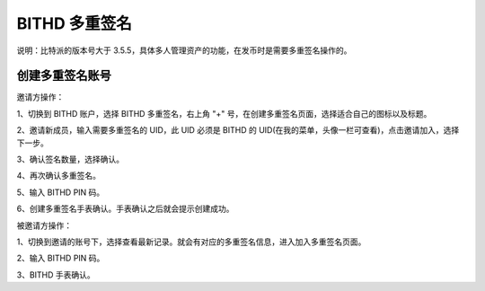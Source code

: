 BITHD 多重签名
=====================================

说明：比特派的版本号大于 3.5.5，具体多人管理资产的功能，在发币时是需要多重签名操作的。

创建多重签名账号
---------------

邀请方操作：

1、切换到 BITHD 账户，选择 BITHD 多重签名，右上角 "+" 号，在创建多重签名页面，选择适合自己的图标以及标题。

.. image:: ../img/m1.jpg
    :width: 328px
    :height: 675px
    :scale: 100%
    :align: center


.. image:: ../img/m2.jpg
    :width: 328px
    :height: 675px
    :scale: 100%
    :align: center


.. image:: ../img/m3.jpg
    :width: 328px
    :height: 675px
    :scale: 100%
    :align: center



2、邀请新成员，输入需要多重签名的 UID，此 UID 必须是 BITHD 的 UID(在我的菜单，头像一栏可查看)，点击邀请加入，选择下一步。

.. image:: ../img/m4.jpg
    :width: 328px
    :height: 670px
    :scale: 100%
    :align: center


3、确认签名数量，选择确认。

.. image:: ../img/m5.jpg
    :width: 325px
    :height: 632px
    :scale: 100%
    :align: center


4、再次确认多重签名。

.. image:: ../img/m6.jpg
    :width: 327px
    :height: 673px
    :scale: 100%
    :align: center

5、输入 BITHD PIN 码。

6、创建多重签名手表确认。手表确认之后就会提示创建成功。

.. image:: ../img/m7.jpg
    :width: 324px
    :height: 666px
    :scale: 100%
    :align: center



被邀请方操作：

1、切换到邀请的账号下，选择查看最新记录。就会有对应的多重签名信息，进入加入多重签名页面。

.. image:: ../img/m8.jpg
    :width: 360px
    :height: 640px
    :scale: 100%
    :align: center

.. image:: ../img/m9.jpg
    :width: 360px
    :height: 640px
    :scale: 100%
    :align: center


.. image:: ../img/m10.jpg
    :width: 238px
    :height: 426px
    :scale: 100%
    :align: center


2、输入 BITHD PIN 码。

3、BITHD 手表确认。

